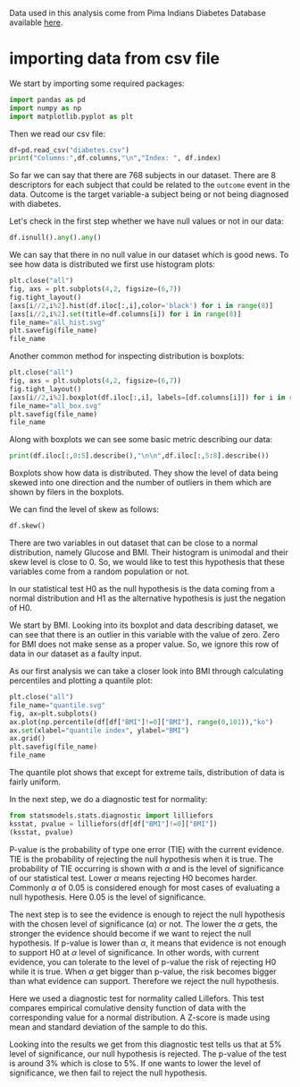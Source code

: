 #+property: header-args:python :session *people*

Data used in this analysis come from Pima Indians Diabetes Database
available [[https://www.kaggle.com/datasets/uciml/pima-indians-diabetes-database][here]].

* importing data from csv file

We start by importing some required packages:
#+begin_src python
  import pandas as pd
  import numpy as np
  import matplotlib.pyplot as plt
#+end_src

#+RESULTS:

Then we read our csv file:

#+begin_src python :results output
  df=pd.read_csv("diabetes.csv")
  print("Columns:",df.columns,"\n","Index: ", df.index)
#+end_src

#+RESULTS:
: Columns: Index(['Pregnancies', 'Glucose', 'BloodPressure', 'SkinThickness', 'Insulin',
:        'BMI', 'DiabetesPedigreeFunction', 'Age', 'Outcome'],
:       dtype='object') 
:  Index:  RangeIndex(start=0, stop=768, step=1)

So far we can say that there are 768 subjects in our dataset. There
are 8 descriptors for each subject that could be related to the
~outcome~ event in the data. Outcome is the target variable-a subject
being or not being diagnosed with diabetes.

Let's check in the first step whether we have null values or not in
our data:

#+begin_src python :results value
  df.isnull().any().any()
#+end_src

#+RESULTS:
: False

We can say that there in no null value in our dataset which is good
news. To see how data is distributed we first use histogram plots:

#+begin_src python :results file
  plt.close("all")
  fig, axs = plt.subplots(4,2, figsize=(6,7))
  fig.tight_layout()
  [axs[i//2,i%2].hist(df.iloc[:,i],color='black') for i in range(8)]
  [axs[i//2,i%2].set(title=df.columns[i]) for i in range(8)]
  file_name="all_hist.svg"
  plt.savefig(file_name)
  file_name
#+end_src

#+RESULTS:
[[file:all_hist.svg]]

Another common method for inspecting distribution is boxplots:

#+begin_src python :results file
  plt.close("all")
  fig, axs = plt.subplots(4,2, figsize=(6,7))
  fig.tight_layout()
  [axs[i//2,i%2].boxplot(df.iloc[:,i], labels=[df.columns[i]]) for i in range(8)]
  file_name="all_box.svg"
  plt.savefig(file_name)
  file_name
#+end_src

#+RESULTS:
[[file:all_box.svg]]

Along with boxplots we can see some basic metric describing our data:

#+begin_src python :results output
  print(df.iloc[:,0:5].describe(),"\n\n",df.iloc[:,5:8].describe())
#+end_src

#+RESULTS:
#+begin_example
       Pregnancies     Glucose  BloodPressure  SkinThickness     Insulin
count   768.000000  768.000000     768.000000     768.000000  768.000000
mean      3.845052  120.894531      69.105469      20.536458   79.799479
std       3.369578   31.972618      19.355807      15.952218  115.244002
min       0.000000    0.000000       0.000000       0.000000    0.000000
25%       1.000000   99.000000      62.000000       0.000000    0.000000
50%       3.000000  117.000000      72.000000      23.000000   30.500000
75%       6.000000  140.250000      80.000000      32.000000  127.250000
max      17.000000  199.000000     122.000000      99.000000  846.000000 

               BMI  DiabetesPedigreeFunction         Age
count  768.000000                768.000000  768.000000
mean    31.992578                  0.471876   33.240885
std      7.884160                  0.331329   11.760232
min      0.000000                  0.078000   21.000000
25%     27.300000                  0.243750   24.000000
50%     32.000000                  0.372500   29.000000
75%     36.600000                  0.626250   41.000000
max     67.100000                  2.420000   81.000000
#+end_example

Boxplots show how data is distributed. They show the level of data
being skewed into one direction and the number of outliers in them
which are shown by filers in the boxplots.

We can find the level of skew as follows:

#+begin_src python :results value
  df.skew()
#+end_src

#+RESULTS:
#+begin_example
Pregnancies                 0.901674
Glucose                     0.173754
BloodPressure              -1.843608
SkinThickness               0.109372
Insulin                     2.272251
BMI                        -0.428982
DiabetesPedigreeFunction    1.919911
Age                         1.129597
Outcome                     0.635017
dtype: float64
#+end_example

There are two variables in out dataset that can be close to a normal
distribution, namely Glucose and BMI. Their histogram is unimodal and
their skew level is close to 0. So, we would like to test this
hypothesis that these variables come from a random population or not.

In our statistical test H0 as the null hypothesis is the data coming
from a normal distribution and H1 as the alternative hypothesis is
just the negation of H0.

We start by BMI. Looking into its boxplot and data describing dataset,
we can see that there is an outlier in this variable with the value of
zero. Zero for BMI does not make sense as a proper value. So, we
ignore this row of data in our dataset as a faulty input.

As our first analysis we can take a closer look into BMI through
calculating percentiles and plotting a quantile plot:

#+begin_src python :results file
  plt.close("all")
  file_name="quantile.svg"
  fig, ax=plt.subplots()
  ax.plot(np.percentile(df[df["BMI"]!=0]["BMI"], range(0,101)),"ko")
  ax.set(xlabel="quantile index", ylabel="BMI")
  ax.grid()
  plt.savefig(file_name)
  file_name
#+end_src

#+RESULTS:
[[file:quantile.svg]]

The quantile plot shows that except for extreme tails, distribution of
data is fairly uniform.

In the next step, we do a diagnostic test for normality:

#+begin_src python :results value pp
  from statsmodels.stats.diagnostic import lilliefors
  ksstat, pvalue = lilliefors(df[df["BMI"]!=0]["BMI"])
  (ksstat, pvalue)

#+end_src

#+RESULTS:
: (0.035050628654064275, 0.03259424594018)

P-value is the probability of type one error (TIE) with the current
evidence. TIE is the probability of rejecting the null hypothesis when
it is true. The probability of TIE occurring is shown with $\alpha$
and is the level of significance of our statistical test. Lower
$\alpha$ means rejecting H0 becomes harder. Commonly $\alpha$ of 0.05
is considered enough for most cases of evaluating a null
hypothesis. Here 0.05 is the level of significance.

The next step is to see the evidence is enough to reject the null
hypothesis with the chosen level of significance ($\alpha$) or
not. The lower the $\alpha$ gets, the stronger the evidence should
become if we want to reject the null hypothesis. If p-value is lower
than $\alpha$, it means that evidence is not enough to support H0 at
$\alpha$ level of significance. In other words, with current evidence,
you can tolerate to the level of p-value the risk of rejecting H0
while it is true. When $\alpha$ get bigger than p-value, the risk
becomes bigger than what evidence can support. Therefore we reject the
null hypothesis. 

Here we used a diagnostic test for normality called Lillefors. This
test compares empirical comulative density function of data with the
corresponding value for a normal distribution. A Z-score is made using
mean and standard deviation of the sample to do this.

Looking into the results we get from this diagnostic test tells us
that at 5% level of significance, our null hypothesis is rejected. The
p-value of the test is around 3% which is close to 5%. If one wants to
lower the level of significance, we then fail to reject the null
hypothesis.
